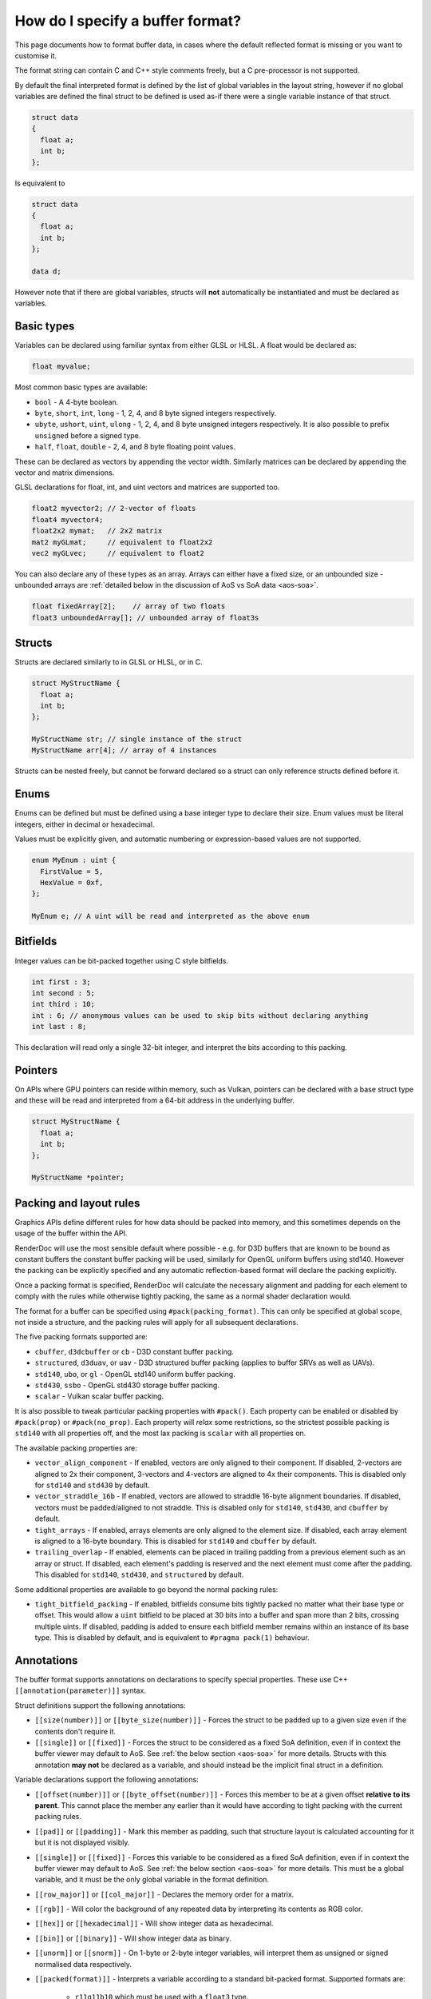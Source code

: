 How do I specify a buffer format?
=================================

This page documents how to format buffer data, in cases where the default reflected format is missing or you want to customise it.

The format string can contain C and C++ style comments freely, but a C pre-processor is not supported.

By default the final interpreted format is defined by the list of global variables in the layout string, however if no global variables are defined the final struct to be defined is used as-if there were a single variable instance of that struct.

.. code:: c++

  struct data
  {
    float a;
    int b;
  };

Is equivalent to

.. code:: c++

  struct data
  {
    float a;
    int b;
  };

  data d;

However note that if there are global variables, structs will **not** automatically be instantiated and must be declared as variables.

Basic types
-----------

Variables can be declared using familiar syntax from either GLSL or HLSL. A float would be declared as:

.. code:: c++

  float myvalue;

Most common basic types are available:

* ``bool`` - A 4-byte boolean.
* ``byte``, ``short``, ``int``, ``long`` - 1, 2, 4, and 8 byte signed integers respectively.
* ``ubyte``, ``ushort``, ``uint``, ``ulong`` - 1, 2, 4, and 8 byte unsigned integers respectively. It is also possible to prefix ``unsigned`` before a signed type.
* ``half``, ``float``, ``double`` - 2, 4, and 8 byte floating point values.

These can be declared as vectors by appending the vector width. Similarly matrices can be declared by appending the vector and matrix dimensions.

GLSL declarations for float, int, and uint vectors and matrices are supported too.

.. code:: c++

  float2 myvector2; // 2-vector of floats
  float4 myvector4;
  float2x2 mymat;   // 2x2 matrix
  mat2 myGLmat;     // equivalent to float2x2
  vec2 myGLvec;     // equivalent to float2

You can also declare any of these types as an array. Arrays can either have a fixed size, or an unbounded size - unbounded arrays are :ref:`detailed below in the discussion of AoS vs SoA data <aos-soa>`.

.. code:: c++

  float fixedArray[2];    // array of two floats
  float3 unboundedArray[]; // unbounded array of float3s

Structs
-------

Structs are declared similarly to in GLSL or HLSL, or in C.

.. code:: c++

  struct MyStructName {
    float a;
    int b;
  };

  MyStructName str; // single instance of the struct
  MyStructName arr[4]; // array of 4 instances

Structs can be nested freely, but cannot be forward declared so a struct can only reference structs defined before it.

Enums
-----

Enums can be defined but must be defined using a base integer type to declare their size. Enum values must be literal integers, either in decimal or hexadecimal.

Values must be explicitly given, and automatic numbering or expression-based values are not supported.

.. code:: c++

  enum MyEnum : uint {
    FirstValue = 5,
    HexValue = 0xf,
  };

  MyEnum e; // A uint will be read and interpreted as the above enum

Bitfields
---------

Integer values can be bit-packed together using C style bitfields.

.. code:: c++

  int first : 3;
  int second : 5;
  int third : 10;
  int : 6; // anonymous values can be used to skip bits without declaring anything
  int last : 8;

This declaration will read only a single 32-bit integer, and interpret the bits according to this packing.

Pointers
--------

On APIs where GPU pointers can reside within memory, such as Vulkan, pointers can be declared with a base struct type and these will be read and interpreted from a 64-bit address in the underlying buffer.

.. code:: c++

  struct MyStructName {
    float a;
    int b;
  };

  MyStructName *pointer;

Packing and layout rules
------------------------

Graphics APIs define different rules for how data should be packed into memory, and this sometimes depends on the usage of the buffer within the API.

RenderDoc will use the most sensible default where possible - e.g. for D3D buffers that are known to be bound as constant buffers the constant buffer packing will be used, similarly for OpenGL uniform buffers using std140. However the packing can be explicitly specified and any automatic reflection-based format will declare the packing explicitly.

Once a packing format is specified, RenderDoc will calculate the necessary alignment and padding for each element to comply with the rules while otherwise tightly packing, the same as a normal shader declaration would.

The format for a buffer can be specified using ``#pack(packing_format)``. This can only be specified at global scope, not inside a structure, and the packing rules will apply for all subsequent declarations.

The five packing formats supported are:

* ``cbuffer``, ``d3dcbuffer`` or ``cb`` - D3D constant buffer packing.
* ``structured``, ``d3duav``, or ``uav`` - D3D structured buffer packing (applies to buffer SRVs as well as UAVs).
* ``std140``, ``ubo``, or ``gl`` - OpenGL std140 uniform buffer packing.
* ``std430``, ``ssbo`` - OpenGL std430 storage buffer packing.
* ``scalar`` - Vulkan scalar buffer packing.

It is also possible to tweak particular packing properties with ``#pack()``. Each property can be enabled or disabled by ``#pack(prop)`` or ``#pack(no_prop)``. Each property will *relax* some restrictions, so the strictest possible packing is ``std140`` with all properties off, and the most lax packing is ``scalar`` with all properties on.

The available packing properties are:

* ``vector_align_component`` - If enabled, vectors are only aligned to their component. If disabled, 2-vectors are aligned to 2x their component, 3-vectors and 4-vectors are aligned to 4x their components. This is disabled only for ``std140`` and ``std430`` by default.
* ``vector_straddle_16b`` - If enabled, vectors are allowed to straddle 16-byte alignment boundaries. If disabled, vectors must be padded/aligned to not straddle. This is disabled only for ``std140``, ``std430``, and ``cbuffer`` by default.
* ``tight_arrays`` - If enabled, arrays elements are only aligned to the element size. If disabled, each array element is aligned to a 16-byte boundary. This is disabled for ``std140`` and ``cbuffer`` by default.
* ``trailing_overlap`` - If enabled, elements can be placed in trailing padding from a previous element such as an array or struct. If disabled, each element's padding is reserved and the next element must come after the padding. This disabled for ``std140``, ``std430``, and ``structured`` by default.

Some additional properties are available to go beyond the normal packing rules:

* ``tight_bitfield_packing`` - If enabled, bitfields consume bits tightly packed no matter what their base type or offset. This would allow a ``uint`` bitfield to be placed at 30 bits into a buffer and span more than 2 bits, crossing multiple uints. If disabled, padding is added to ensure each bitfield member remains within an instance of its base type. This is disabled by default, and is equivalent to ``#pragma pack(1)`` behaviour.

Annotations
-----------

The buffer format supports annotations on declarations to specify special properties. These use C++ ``[[annotation(parameter)]]`` syntax.

Struct definitions support the following annotations:

* ``[[size(number)]]`` or ``[[byte_size(number)]]`` - Forces the struct to be padded up to a given size even if the contents don't require it.
* ``[[single]]`` or ``[[fixed]]`` - Forces the struct to be considered as a fixed SoA definition, even if in context the buffer viewer may default to AoS. See :ref:`the below section <aos-soa>` for more details. Structs with this annotation **may not** be declared as a variable, and should instead be the implicit final struct in a definition.

Variable declarations support the following annotations:

* ``[[offset(number)]]`` or ``[[byte_offset(number)]]`` - Forces this member to be at a given offset **relative to its parent**. This cannot place the member any earlier than it would have according to tight packing with the current packing rules.
* ``[[pad]]`` or ``[[padding]]`` - Mark this member as padding, such that structure layout is calculated accounting for it but it is not displayed visibly.
* ``[[single]]`` or ``[[fixed]]`` - Forces this variable to be considered as a fixed SoA definition, even if in context the buffer viewer may default to AoS. See :ref:`the below section <aos-soa>` for more details. This must be a global variable, and it must be the only global variable in the format definition.
* ``[[row_major]]`` or ``[[col_major]]`` - Declares the memory order for a matrix.
* ``[[rgb]]`` - Will color the background of any repeated data by interpreting its contents as RGB color.
* ``[[hex]]`` or ``[[hexadecimal]]`` - Will show integer data as hexadecimal.
* ``[[bin]]`` or ``[[binary]]`` - Will show integer data as binary.
* ``[[unorm]]`` or ``[[snorm]]`` - On 1-byte or 2-byte integer variables, will interpret them as unsigned or signed normalised data respectively.
* ``[[packed(format)]]`` - Interprets a variable according to a standard bit-packed format. Supported formats are:

   * ``r11g11b10`` which must be used with a ``float3`` type.
   * ``r10g10b10a2`` or ``r10g10b10a2_uint`` which must be used with a ``uint4`` type. Can optionally be combined with ``[[unorm]]`` or ``[[snorm]]``.
   * ``r10g10b10a2_unorm`` which must be used with a ``uint4`` type.
   * ``r10g10b10a2_snorm`` which must be used with a ``int4`` type.

.. _aos-soa:

Array of Structs (AoS) vs Struct of Arrays (SoA)
------------------------------------------------

The :doc:`../window/buffer_viewer` is capable of displaying both repeating data of a single format (AoS) as well as fixed non-repeating data (called SoA). Typically AoS is used for large buffers, where a small struct is repeated many times to form the elemnts in the buffer. SoA is used most commonly for constant buffers with a fixed amount of data, but can be used in any context. On some APIs it is possible for a buffer to contain some fixed data before the repeating data and thus it contains both types.

RenderDoc tries to use context to interpret buffer formats correctly, defaulting to AoS interpretation in cases where it is likely intended. However this can be hinted or overridden as desired.

To specify AoS data explicitly you can declare an unbounded array:

.. code:: c++

  float3 unboundedArray[]; // unbounded array of float3s

When supported by the API, this can be preceeded by any fixed data in the buffer before the repeated AoS data. The buffer viewer will show both parts of the data separately, with a tree view for the fixed data and a table for the repeated data.

In the opposite direction, normally a loose collection of variables without any such unbounded array will be taken as the definition of a struct within an AoS view:

.. code:: c++

  struct data
  {
    float a;
    int2 b;
    float c;
  };

However if the desire is to display this as a single fixed element where the fixed tree view is more appropriate, the structure or an variable of it can be annotated as ``[[single]]`` or ``[[fixed]]``.

.. code:: c++

  [[single]]
  struct data
  {
    float a;
    int2 b;
    float c;
  };

.. code:: c++

  struct data
  {
    float a;
    int2 b;
    float c;
  };

  [[single]]
  data fixed_data;

This will force the struct to be displayed as a single instance, and not as a repeated AoS.

Saving and loading formats
--------------------------

Commonly used formats can be saved and these will be persisted from run to run.

.. |save| image:: ../imgs/icons/save.png

.. |goarrow| image:: ../imgs/icons/action_hover.png

To save the current format to an existing entry, select it and click on the |save| button.

To save to a new entry, either type the name directly into the ``New...`` at the bottom, double click on it to begin entering the name, or select it and click save then enter the name.

If the buffer view was opened with an automatically populated format, it will be available as a read-only ``<Auto-generated>`` entry.

Loading an entry can be accomplished by either double clicking on it, or selecting it and clicking |goarrow|. This will load the format and automatically apply it to the buffer view.

You can use undo/redo to undo the loading of a saved format, if you wish to go back to the previous format.

See Also
--------

* :doc:`../window/buffer_viewer`

